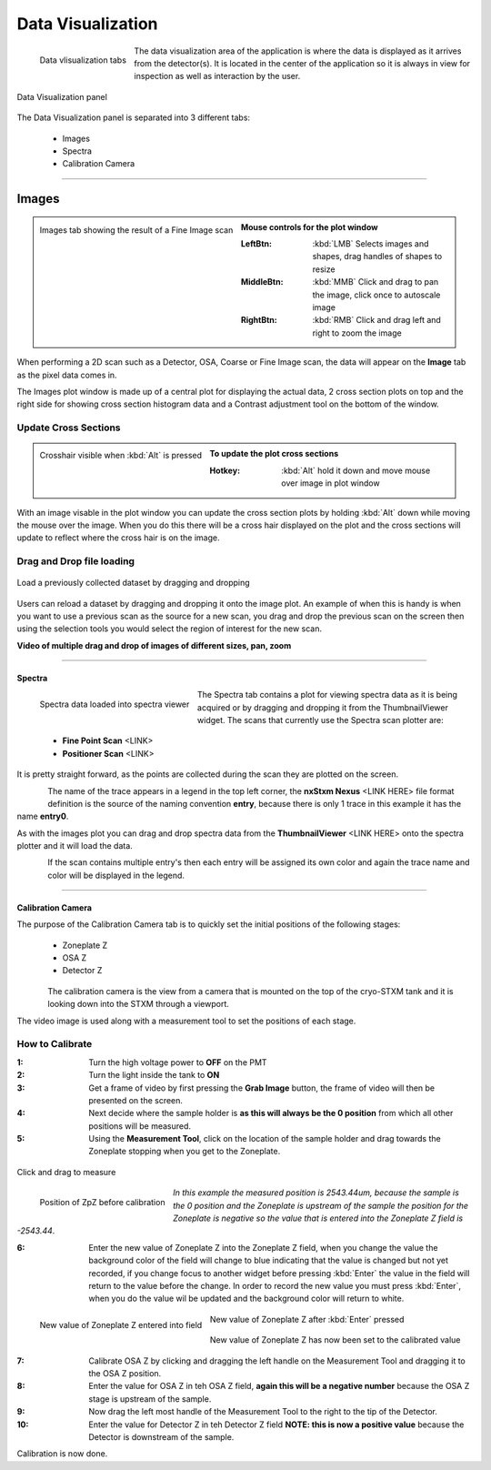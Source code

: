 ******************
Data Visualization
******************

.. figure:: /resources/images/data_vis/data_vis_tabs.png
	:align: left
	
	Data vlisualization tabs

The data visualization area of the application is where the data is displayed as it arrives from the detector(s). It is
located in the center of the application so it is always in view for inspection as well as interaction by the user.



.. figure:: /resources/images/data_vis/data_vis_panel.png
	:align: center

	Data Visualization panel


The Data Visualization panel is separated into 3 different tabs:

    - Images

    - Spectra

    - Calibration Camera

	
^^^^^^^^^^^^^^^^^^^^^^^^^^^^^^^^^^^^^^^^^^^^^^^^^^^^^^^^^^^

======
Images
======

.. figure:: /resources/images/data_vis/data_vis_images.png
    :scale:	50 %
    :align: left

    Images tab showing the result of a Fine Image scan

.. admonition:: Mouse controls for the plot window
    :class: refbox

    :LeftBtn:    :kbd:`LMB` Selects images and shapes, drag handles of shapes to resize
    :MiddleBtn:  :kbd:`MMB` Click and drag to pan the image, click once to autoscale image
    :RightBtn:   :kbd:`RMB` Click and drag left and right to zoom the image

.. raw:: html

    <br><br><br><br><br>

When performing a 2D scan such as a Detector, OSA, Coarse or Fine Image scan, the data will
appear on the **Image** tab as the pixel data comes in.

The Images plot window is made up of
a central plot for displaying the actual data, 2 cross section plots on top and the right side
for showing cross section histogram data and a Contrast adjustment tool on the bottom of the
window.

Update Cross Sections
---------------------

.. figure:: /resources/images/data_vis/data_vis_alt_crosshair.png
    :scale:	50 %
    :align: left

    Crosshair visible when :kbd:`Alt` is pressed

.. admonition:: To update the plot cross sections
   :class: refbox

   :Hotkey:    :kbd:`Alt` hold it down and move mouse over image in plot window

.. raw:: html

    <br><br><br><br><br><br><br><br><br><br><br><br><br>

With an image visable in the plot window you can update the cross section plots by holding :kbd:`Alt`
down while moving the mouse over the image. When you do this there will be a cross hair displayed on
the plot and the cross sections will update to reflect where the cross hair is on the image.


Drag and Drop file loading
--------------------------

.. figure:: /resources/images/data_vis/data_vis_alt_img_drg_drp.png
    :scale:	75 %
    :align: center


    Load a previously collected dataset by dragging and dropping

Users can reload a dataset by dragging and dropping it onto the image plot. An example of when this
is handy is when you want to use a previous scan as the source for a new scan, you drag and drop the
previous scan on the screen then using the selection tools you would select the region of interest
for the new scan.

**Video of multiple drag and drop of images of different sizes, pan, zoom**

.. raw:: html

    <video width="640" height="480" controls src="dragdropzoom.mp4"></video>


^^^^^^^^^^^^^^^^^^^^^^^^^^^^^^^^^^^^^^^^^^^^^^^^^^^^^^^

Spectra
=======

.. figure:: /resources/images/data_vis/data_vis_spec.png
    :scale:	50 %
    :align: left

    Spectra data loaded into spectra viewer

The Spectra tab contains a plot for viewing spectra data as it is being acquired or by dragging and
dropping it from the ThumbnailViewer widget. The scans that currently use the Spectra scan plotter are:

 - **Fine Point Scan** <LINK>
 - **Positioner Scan** <LINK>


It is pretty straight forward, as the points are collected during the scan they are plotted on the screen.

.. figure:: /resources/images/data_vis/data_vis_spec_lgnd.png
    :scale:	100 %
    :align: left

	Spectra plot trace legend

The name of the trace appears in a legend in the top left corner, the **nxStxm Nexus** <LINK HERE> file
format definition is the source of the naming convention **entry**, because there is only 1 trace in this
example it has the name **entry0**.

As with the images plot you can drag and drop spectra data from the **ThumbnailViewer** <LINK HERE> onto the
spectra plotter and it will load the data.

.. figure:: /resources/images/data_vis/data_vis_spec_multiple.png
    :scale:	40 %
    :align: left

	Spectra plot trace legend

If the scan contains multiple entry's then each entry will be assigned its own color and again the trace
name and color will be displayed in the legend.


.. raw:: html

    <br><br><br><br><br><br><br><br><br><br><br><br><br><br>

^^^^^^^^^^^^^^^^^^^^^^^^^^^^^^^^^^^^^^^^^^^^^^^^^^^^^^^

Calibration Camera
==================

The purpose of the Calibration Camera tab is to quickly set the initial positions of the  following stages:

    - Zoneplate Z
    - OSA Z
    - Detector Z

.. figure:: /resources/images/data_vis/data_vis_calibcam_stages.png
    :scale:	100 %
    :align: left

	Calibration camera tab

The calibration camera is the view from a camera that is mounted on the top of the cryo-STXM tank and it is
looking down into the STXM through a viewport.

.. raw:: html

    <br><br><br><br><br><br><br><br><br><br><br><br><br><br><br><br><br><br><br><br><br>

The video image is used along with a measurement tool to set the positions of each stage.

.. figure:: /resources/images/data_vis/data_vis_calibcam_mtool.png
    :scale:	60 %
    :align: center


How to Calibrate
----------------

:1: Turn the high voltage power to **OFF** on the PMT
:2: Turn the light inside the tank to **ON**
:3: Get a frame of video by first pressing the **Grab Image** button, the frame of video will then be presented on the screen.
:4: Next decide where the sample holder is **as this will always be the 0 position** from which all other positions will be measured.
:5: Using the **Measurement Tool**, click on the location of the sample holder and drag towards the Zoneplate stopping when you get to the Zoneplate.

.. figure:: /resources/images/data_vis/data_vis_calibcam_cal_zp.png
    :scale:	80 %
    :align: center

    Click and drag to measure

.. figure:: /resources/images/data_vis/data_vis_calibcam_cal_zp_initpos.png
    :scale:	100 %
    :align: left

    Position of ZpZ before calibration

*In this example the measured position is 2543.44um, because the sample is the 0 position and the Zoneplate is upstream
of the sample the position for the Zoneplate is negative so the value that is entered into the Zoneplate Z field
is -2543.44*.

.. raw:: html

    <br><br><br><br><br><br>

:6: Enter the new value of Zoneplate Z into the Zoneplate Z field, when you change the value the background color of the field will change to blue indicating that the value is changed but not yet recorded, if you change focus to another widget before pressing :kbd:`Enter` the value in the field will return to the value before the change. In order to record the new value you must press :kbd:`Enter`, when you do the value wil be updated and the background color will return to white.

.. figure:: /resources/images/data_vis/data_vis_calibcam_cal_zp_val_2.png
    :scale:	100 %
    :align: left

    New value of Zoneplate Z entered into field

.. figure:: /resources/images/data_vis/data_vis_calibcam_cal_zp_val_3.png
    :scale:	100 %
    :align: center

    New value of Zoneplate Z after :kbd:`Enter` pressed

.. figure:: /resources/images/data_vis/data_vis_calibcam_cal_zp_val_4.png
    :scale:	100 %
    :align: center

    New value of Zoneplate Z has now been set to the calibrated value

:7: Calibrate OSA Z by clicking and dragging the left handle on the Measurement Tool and dragging it to the OSA Z position.
:8: Enter the value for OSA Z in teh OSA Z field, **again this will be a negative number** because the OSA Z stage is upstream of the sample.
:9: Now drag the left most handle of the Measurement Tool to the right to the tip of the Detector.
:10: Enter the value for Detector Z in teh Detector Z field **NOTE: this is now a positive value** because the Detector is downstream of the sample.

Calibration is now done.


.. raw:: html

    <br><br><br><br><br><br><br><br><br><br><br><br><br><br>
